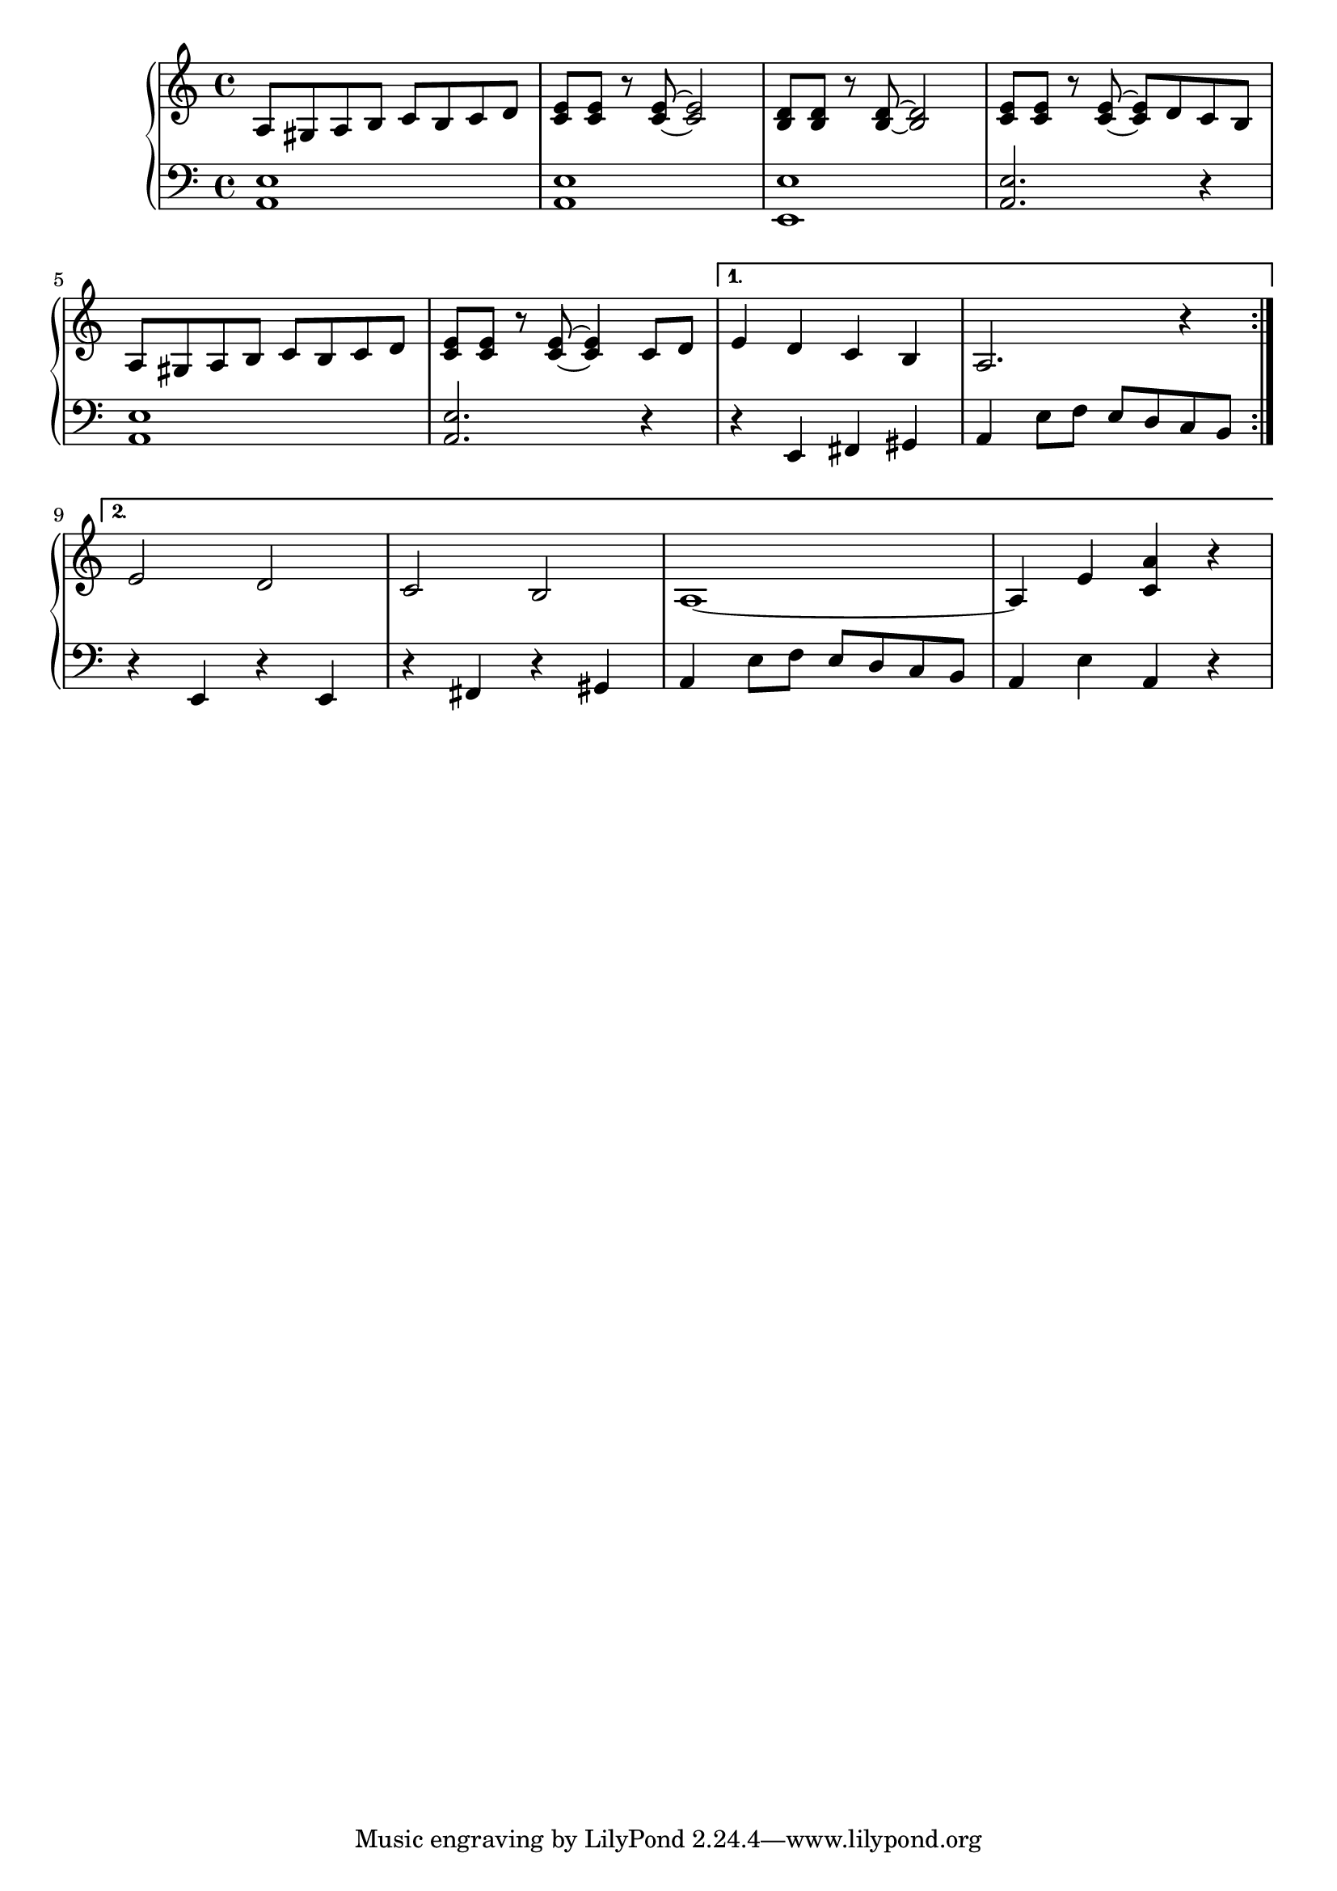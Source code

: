 \version "2.20.0"

% http://lilypond.org/doc/v2.18/Documentation/notation/repeats-in-midi



mainSongRh = 
{
    a8 gis a b c b c d | <c e> <c e> r <c e>~ <c e>2 | <d b>8 <d b> r <d b>~ <d b>2 | <c e>8 <c e> r <c e>~ <c e> d c b | \break
    a8 gis a b c b c d | <c e> <c e> r <c e>~ <c e>4 c8 d |
}

repeatRh_A = \relative c'
{
    e4 d c b | a2. r4 | \break
}
repeatRh_B = \relative c'
{
    e2 d | c b | a1~ | a4 e' <c a'> r | \break
}

mainSongLh = 
{
    <a, e'>1 | <a e'> | <e e'> | <a e'>2. r4 | \break
    <a e'>1 | <a e'>2. r4 |
}
repeatLh_A = \relative c,
{
    r4 e fis gis | a e'8 f e d c b | \break
}
repeatLh_B = \relative c,
{
    r4 e r e | r fis r gis | a e'8 f e d c b | a4 e' a, r | \break
}
voiceA = 
{
    \repeat volta 2 { \mainSongRh } \alternative 
    { 
        { \repeatRh_A }
        { \repeatRh_B } 
    }

}
voiceB = 
{
    \repeat volta 2 { \mainSongLh } \alternative
    {
        { \repeatLh_A }
        { \repeatLh_B }
    }
    
}
keyAndTime = \key a \minor \time 4/4
music = \new PianoStaff << 

  \new Staff = "up" { 
            \keyAndTime  { \relative c' { \voiceA } }
        }
  \new Staff = "down" { 
            \keyAndTime { \relative c' { \clef bass  \voiceB } }
        }
>>

\score {
\music 
\layout{}
}

\score {
\unfoldRepeats { \music }
\midi { \tempo 4 = 110 }
}